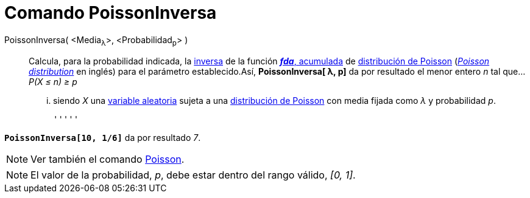 = Comando PoissonInversa
:page-en: commands/InversePoisson_Command
ifdef::env-github[:imagesdir: /es/modules/ROOT/assets/images]

PoissonInversa( <Media~λ~>, <Probabilidad~p~> )::
  Calcula, para la probabilidad indicada, la
  http://en.wikipedia.org/wiki/es:Funci%C3%B3n_Distribuici%C3%B3n_Acumulada#Funci.C3.B3n_de_Distribuci.C3.B3n_Acumulada_Inversa_.28Funci.C3.B3n_Cuantil.29[inversa]
  de la función http://en.wikipedia.org/wiki/es:Funci%C3%B3n_Distribuici%C3%B3n_Acumulada[*_fda_*, acumulada] de
  http://en.wikipedia.org/wiki/es:Distribuci%C3%B3n_de_Poisson[distribución de Poisson]
  (http://en.wikipedia.org/wiki/Poisson_distribution[_Poisson distribution_] en inglés) para el parámetro
  establecido.Así, *PoissonInversa[ λ, p]* da por resultado el [.underline]#menor entero _n_# tal que...
  _P(X ≤ n) ≥ p_
  ... siendo _X_ una http://en.wikipedia.org/wiki/es:Variable_aleatoria[variable aleatoria] sujeta a una
  http://en.wikipedia.org/wiki/es:Distribuci%C3%B3n_de_Poisson[distribución de Poisson] con media fijada como _λ_ y
  probabilidad _p_.

  '''''

[EXAMPLE]
====

*`++PoissonInversa[10, 1/6]++`* da por resultado _7_.

====

[NOTE]
====

Ver también el comando xref:/commands/Poisson.adoc[Poisson].

====

[NOTE]
====

El valor de la probabilidad, _p_, debe estar dentro del rango válido, _[0, 1]_.

====
